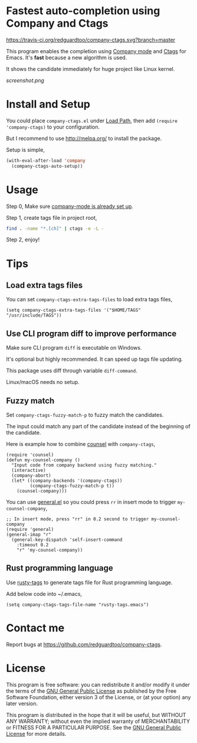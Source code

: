 * Fastest auto-completion using Company and Ctags
[[https://travis-ci.org/redguardtoo/company-ctags][https://travis-ci.org/redguardtoo/company-ctags.svg?branch=master]]

This program enables the completion using [[http://company-mode.github.io][Company mode]] and [[https://en.wikipedia.org/wiki/Ctags][Ctags]] for Emacs. It's *fast* because a new algorithm is used.

It shows the candidate immediately for huge project like Linux kernel.

[[screenshot.png]]

* Install and Setup
You could place =company-ctags.el= under [[https://www.emacswiki.org/emacs/LoadPath][Load Path]], then add =(require 'company-ctags)= to your configuration.

But I recommend to use [[http://melpa.org/]] to install the package.

Setup is simple,
#+BEGIN_SRC emacs-lisp
(with-eval-after-load 'company
  (company-ctags-auto-setup))
#+END_SRC
* Usage
Step 0, Make sure [[http://company-mode.github.io/][company-mode is already set up]].

Step 1, create tags file in project root,
#+begin_src sh
find . -name "*.[ch]" | ctags -e -L -
#+end_src

Step 2, enjoy!
* Tips
** Load extra tags files
You can set =company-ctags-extra-tags-files= to load extra tags files,

#+begin_src elisp
(setq company-ctags-extra-tags-files '("$HOME/TAGS" "/usr/include/TAGS"))
#+end_src

** Use CLI program diff to improve performance
Make sure CLI program =diff= is executable on Windows.

It's optional but highly recommended.  It can speed up tags file updating.

This package uses diff through variable =diff-command=.

Linux/macOS needs no setup.
** Fuzzy match
Set =company-ctags-fuzzy-match-p= to fuzzy match the candidates.

The input could match any part of the candidate instead of the beginning of the candidate.

Here is example how to combine [[https://github.com/abo-abo/swiper/blob/master/counsel.el][counsel]] with =company-ctags=,
#+begin_src elisp
(require 'counsel)
(defun my-counsel-company ()
  "Input code from company backend using fuzzy matching."
  (interactive)
  (company-abort)
  (let* ((company-backends '(company-ctags))
         (company-ctags-fuzzy-match-p t))
    (counsel-company)))
#+end_src

You can use [[https://github.com/noctuid/general.el][general.el]] so you could press =rr= in insert mode to trigger =my-counsel-company=,
#+begin_src elisp
;; In insert mode, press "rr" in 0.2 second to trigger my-counsel-company
(require 'general)
(general-imap "r"
  (general-key-dispatch 'self-insert-command
    :timeout 0.2
    "r" 'my-counsel-company))
#+end_src
** Rust programming language
Use [[https://github.com/dan-t/rusty-tags][rusty-tags]] to generate tags file for Rust programming language.

Add below code into ~/.emacs,
#+begin_src elisp
(setq company-ctags-tags-file-name "rusty-tags.emacs")
#+end_src
* Contact me
Report bugs at [[https://github.com/redguardtoo/company-ctags]].
* License
This program is free software: you can redistribute it and/or modify it under the terms of the [[file:LICENSE][GNU General Public License]] as published by the Free Software Foundation, either version 3 of the License, or (at your option) any later version.

This program is distributed in the hope that it will be useful, but WITHOUT ANY WARRANTY; without even the implied warranty of MERCHANTABILITY or FITNESS FOR A PARTICULAR PURPOSE. See the [[file:LICENSE][GNU General Public License]] for more details.